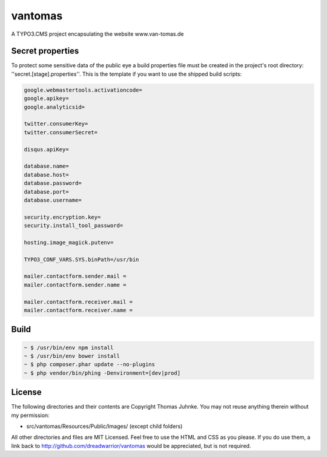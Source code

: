 ========
vantomas
========

A TYPO3.CMS project encapsulating the website www.van-tomas.de

Secret properties
-----------------

To protect some sensitive data of the public eye a build properties file must be
created in the project's root directory: ''secret.[stage].properties''. This is 
the template if you want to use the shipped build scripts:

.. code:: ini

   google.webmastertools.activationcode=
   google.apikey=
   google.analyticsid=
   
   twitter.consumerKey=
   twitter.consumerSecret=
   
   disqus.apiKey=
   
   database.name=
   database.host=
   database.password=
   database.port=
   database.username=
   
   security.encryption.key=
   security.install_tool_password=
   
   hosting.image_magick.putenv=
   
   TYPO3_CONF_VARS.SYS.binPath=/usr/bin
   
   mailer.contactform.sender.mail = 
   mailer.contactform.sender.name = 
   
   mailer.contactform.receiver.mail = 
   mailer.contactform.receiver.name = 

Build
-----

.. code:: sh

   ~ $ /usr/bin/env npm install
   ~ $ /usr/bin/env bower install
   ~ $ php composer.phar update --no-plugins
   ~ $ php vendor/bin/phing -Denvironment=[dev|prod]

License
-------

The following directories and their contents are Copyright Thomas Juhnke. You 
may not reuse anything therein without my permission:

- src/vantomas/Resources/Public/Images/ (except child folders)

All other directories and files are MIT Licensed. Feel free to use the HTML and 
CSS as you please. If you do use them, a link back to 
http://github.com/dreadwarrior/vantomas would be appreciated, but is not required.